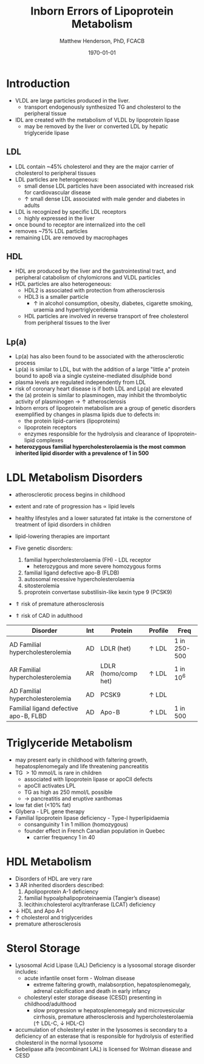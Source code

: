 #+TITLE: Inborn Errors of Lipoprotein Metabolism
#+AUTHOR: Matthew Henderson, PhD, FCACB
#+DATE: \today

* Introduction
- VLDL are large particles produced in the liver.
  - transport endogenously synthesized TG and cholesterol to the peripheral tissue
- IDL are created with the metabolism of VLDL by lipoprotein lipase
  - may be removed by the liver or converted LDL by hepatic triglyceride lipase
** LDL
- LDL contain ~45% cholesterol and they are the major carrier of
  cholesterol to peripheral tissues
- LDL particles are heterogeneous:
  - small dense LDL particles have been associated with increased risk
    for cardiovascular disease
  - \uparrow small dense LDL associated with male gender and diabetes in adults
- LDL is recognized by specific LDL receptors
  - highly expressed in the liver
- once bound to receptor are internalized into the cell
- removes ~75% LDL particles
- remaining LDL are removed by macrophages
** HDL
- HDL are produced by the liver and the gastrointestinal tract, and
  peripheral catabolism of chylomicrons and VLDL particles
- HDL particles are also heterogeneous:
  - HDL2 is associated with protection from atherosclerosis
  - HDL3 is a smaller particle
    - \uparrow in alcohol consumption, obesity, diabetes, cigarette
      smoking, uraemia and hypertriglyceridemia
  - HDL particles are involved in reverse transport of free
    cholesterol from peripheral tissues to the liver 
** Lp(a)
- Lp(a) has also been found to be associated with the atherosclerotic
  process
- Lp(a) is similar to LDL, but with the addition of a large "little a"
  protein bound to apoB via a single cysteine-mediated disulphide
  bond
- plasma levels are regulated independently from LDL
- risk of coronary heart disease is \Uparrowcreased if both LDL and
  Lp(a) are elevated
- the (a) protein is similar to plasminogen, may inhibit the
  thrombolytic activity of plasminogen \to \uparrow atherosclerosis
- Inborn errors of lipoprotein metabolism are a group of genetic
  disorders exemplified by changes in plasma lipids due to defects in:
  - the protein lipid-carriers (lipoproteins)
  - lipoprotein receptors
  - enzymes responsible for the hydrolysis and clearance of
    lipoprotein-lipid complexes
- *heterozygous familial hypercholesterolaemia is the most common*
  *inherited lipid disorder with a prevalence of 1 in 500*

#+CAPTION[]:Lipid and Lipoprotein Metabolism
#+NAME: fig:lipid 
#+ATTR_LaTeX: :width 1.0\textwidth
[[file:./lipoprotein/figures/lipid_met.png]]

* LDL Metabolism Disorders
- atherosclerotic process begins in childhood
- extent and rate of progression has \propto lipid levels
- healthy lifestyles and a lower saturated fat intake is the
  cornerstone of treatment of lipid disorders in children
- lipid-lowering therapies are important

- Five genetic disorders:
  1) familial hypercholesterolaemia (FH) - LDL receptor
     - heterozygous and more severe homozygous forms
  2) familial ligand defective apo-B (FLDB)
  3) autosomal recessive hypercholesterolaemia
  4) sitosterolemia
  5) proprotein convertase substilisin-like kexin type 9 (PCSK9)
- \Uparrow risk of premature atherosclerosis
- \Uparrow risk of CAD in adulthood

#+CAPTION[]:Selected disorders affecting low density lipoprotein metabolism
#+NAME: tab:lip
| Disorder                              | Int | Protein              | Profile      | Freq         |
|---------------------------------------+-----+----------------------+--------------+--------------|
| AD Familial hypercholesterolemia      | AD  | LDLR (het)           | \uparrow LDL | 1 in 250-500 |
| AR Familial hypercholesterolemia      | AR  | LDLR (homo/comp het) | \uparrow LDL | 1 in 10^6    |
| AD Familial hypercholesterolemia      | AD  | PCSK9                | \uparrow LDL |              |
| Familial ligand defective apo-B, FLBD | AD  | Apo-B                | \uparrow LDL | 1 in 500     |

* Triglyceride Metabolism
- may present early in childhood with faltering growth,
  hepatosplenomegaly and life threatening pancreatitis
- TG \gt 10 mmol/L is rare in children
  - associated with lipoprotein lipase or apoCII defects
  - apoCII activates LPL
  - TG as high as 250 mmol/L possible
  - \to pancreatitis and eruptive xanthomas
- low fat diet (<10% fat)
- Glybera - LPL gene therapy 
- Familial lipoprotein lipase deficiency - Type-I hyperlipidaemia
  - consanguinity 1 in 1 million (homozygous)
  - founder effect in French Canadian population in Quebec
    - carrier frequency 1 in 40
* HDL Metabolism
- Disorders of HDL are very rare
- 3 AR inherited disorders described:
  1) Apolipoprotein A-1 deficiency
  2) familial hypoalphalipoproteinaemia (Tangier’s disease)
  3) lecithin:cholesterol acyltranferase (LCAT) deficiency
- \downarrow HDL and Apo A-I
- \uparrow cholesterol and triglycerides
- premature atherosclerosis
* Sterol Storage
- Lysosomal Acid Lipase (LAL) Deficiency is a lysosomal storage
  disorder includes:
  - acute infantile onset form - Wolman disease
    - extreme faltering growth, malabsorption, hepatosplenomegaly,
      adrenal calcification and death in early infancy
  - cholesteryl ester storage disease (CESD) presenting in childhood/adulthood
    - slow progression w hepatosplenomegaly and microvesicular
      cirrhosis, premature atherosclerosis and hypercholesterolaemia
      (\uparrow LDL-C, \downarrow HDL-C)
- accumulation of cholesteryl ester in the lysosomes is secondary to a
  deficiency of an esterase that is responsible for hydrolysis of
  esterified cholesterol in the normal lysosome
- Sebelipase alfa (recombinant LAL) is licensed for Wolman disease and
  CESD

